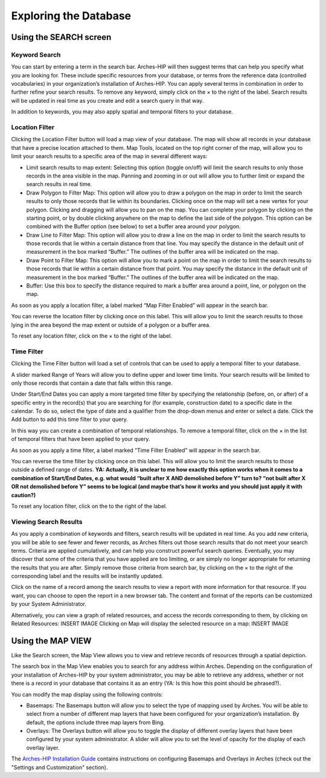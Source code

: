 ###########################
Exploring the Database
###########################

Using the SEARCH screen
=======================

Keyword Search
----------------
You can start by entering a term in the search bar. Arches-HIP will then suggest terms that can help you specify what you are looking for. These include specific resources from your database, or terms from the reference data (controlled vocabularies) in your organization’s installation of Arches-HIP. You can apply several terms in combination in order to further refine your search results. To remove any keyword, simply click on the × to the right of the label. Search results will be updated in real time as you create and edit a search query in that way.

In addition to keywords, you may also apply spatial and temporal filters to your database.

Location Filter
----------------

Clicking the Location Filter button will load a map view of your database. The map will show all records in your database that have a precise location attached to them. Map Tools, located on the top right corner of the map, will allow you to limit your search results to a specific area of the map in several different ways:

* Limit search results to map extent: Selecting this option (toggle on/off) will limit the search results to only those records in the area visible in the map. Panning and zooming in or out will allow you to further limit or expand the search results in real time.
* Draw Polygon to Filter Map: This option will allow you to draw a polygon on the map in order to limit the search results to only those records that lie within its boundaries. Clicking once on the map will set a new vertex for your polygon. Clicking and dragging will allow you to pan on the map. You can complete your polygon by clicking on the starting point, or by double clicking anywhere on the map to define the last side of the polygon. This option can be combined with the Buffer option (see below) to set a buffer area around your polygon.
* Draw Line to Filter Map: This option will allow you to draw a line on the map in order to limit the search results to those records that lie within a certain distance from that line. You may specify the distance in the default unit of measurement in the box marked “Buffer.” The outlines of the buffer area will be indicated on the map. 
* Draw Point to Filter Map: This option will allow you to mark a point on the map in order to limit the search results to those records that lie within a certain distance from that point. You may specify the distance in the default unit of measurement in the box marked “Buffer.” The outlines of the buffer area will be indicated on the map.
* Buffer: Use this box to specify the distance required to mark a buffer area around a point, line, or polygon on the map.

As soon as you apply a location filter, a label marked “Map Filter Enabled” will appear in the search bar.

You can reverse the location filter by clicking once on this label. This will allow you to limit the search results to those lying in the area beyond the map extent or outside of a polygon or a buffer area.

To reset any location filter, click on the × to the right of the label.

Time Filter
----------------

Clicking the Time Filter button will load a set of controls that can be used to apply a temporal filter to your database.

A slider marked Range of Years will allow you to define upper and lower time limits. Your search results will be limited to only those records that contain a date that falls within this range.

Under Start/End Dates you can apply a more targeted time filter by specifying the relationship (before, on, or after) of a specific entry in the record(s) that you are searching for (for example, construction date) to a specific date in the calendar. To do so, select the type of date and a qualifier from the drop-down menus and enter or select a date. Click the Add button to add this time filter to your query.

In this way you can create a combination of temporal relationships. To remove a temporal filter, click on the × in the list of temporal filters that have been applied to your query.

As soon as you apply a time filter, a label marked “Time Filter Enabled” will appear in the search bar.

 

You can reverse the time filter by clicking once on this label. This will allow you to limit the search results to those outside a defined range of dates. **YA: Actually, it is unclear to me how exactly this option works when it comes to a combination of Start/End Dates, e.g. what would “built after X AND demolished before Y” turn to? “not built after X OR not demolished before Y” seems to be logical (and maybe that’s how it works and you should just apply it with caution?)**

To reset any location filter, click on the  to the right of the label.

Viewing Search Results
--------------------------

As you apply a combination of keywords and filters, search results will be updated in real time. As you add new criteria, you will be able to see fewer and fewer records, as Arches filters out those search results that do not meet your search terms. Criteria are applied cumulatively, and can help you construct powerful search queries. Eventually, you may discover that some of the criteria that you have applied are too limiting, or are simply no longer appropriate for returning the results that you are after. Simply remove those criteria from search bar, by clicking on the × to the right of the corresponding label and the results will be instantly updated.

Click on the name of a record among the search results to view a report with more information for that resource. If you want, you can choose to open the report in a new browser tab. The content and format of the reports can be customized by your System Administrator.

Alternatively, you can view a graph of related resources, and access the records corresponding to them, by clicking on Related Resources:
INSERT IMAGE
Clicking on Map will display the selected resource on a map:
INSERT IMAGE

Using the MAP VIEW
=====================

Like the Search screen, the Map View allows you to view and retrieve records of resources through a spatial depiction.

The search box in the Map View enables you to search for any address within Arches. Depending on the configuration of your installation of Arches-HIP by your system administrator, you may be able to retrieve any address, whether or not there is a record in your database that contains it as an entry (YA: Is this how this point should be phrased?).

You can modify the map display using the following controls:

* Basemaps: The Basemaps button will allow you to select the type of mapping used by Arches. You will be able to select from a number of different map layers that have been configured for your organization’s installation. By default, the options include three map layers from Bing.
* Overlays: The Overlays button will allow you to toggle the display of different overlay layers that have been configured by your system administrator. A slider will allow you to set the level of opacity for the display of each overlay layer.

The `Arches-HIP Installation Guide`_ contains instructions on configuring Basemaps and Overlays in Arches (check out the "Settings and Customization" section).

.. _Arches-HIP Installation Guide: http://arches-hip.readthedocs.io/en/latest/